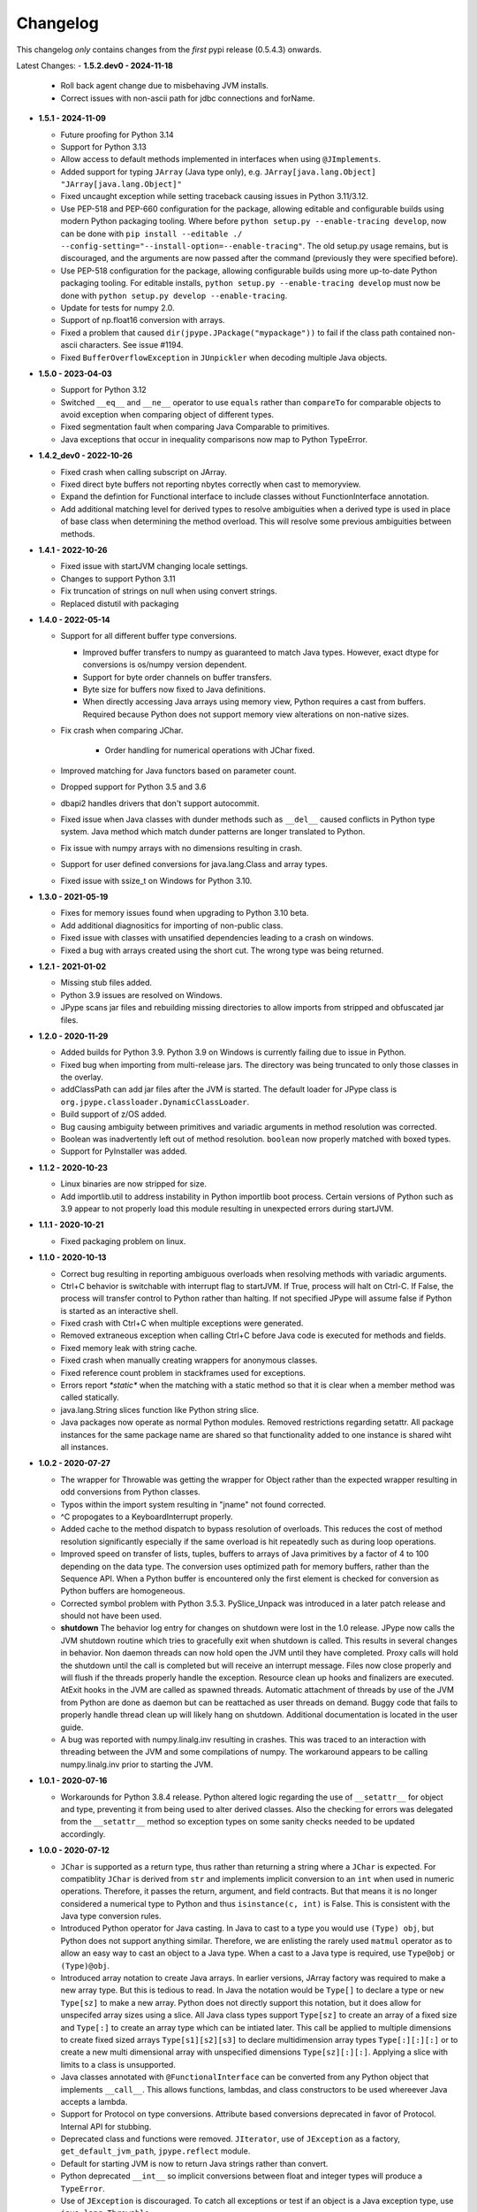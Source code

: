 Changelog
=========

This changelog *only* contains changes from the *first* pypi release (0.5.4.3) onwards.

Latest Changes:
- **1.5.2.dev0 - 2024-11-18**

  - Roll back agent change due to misbehaving JVM installs.

  - Correct issues with non-ascii path for jdbc connections and forName.

- **1.5.1 - 2024-11-09**

  - Future proofing for Python 3.14

  - Support for Python 3.13

  - Allow access to default methods implemented in interfaces when using ``@JImplements``.

  - Added support for typing ``JArray`` (Java type only), e.g. ``JArray[java.lang.Object]`` ``"JArray[java.lang.Object]"``

  - Fixed uncaught exception while setting traceback causing issues in Python 3.11/3.12.

  - Use PEP-518 and PEP-660 configuration for the package, allowing editable and
    configurable builds using modern Python packaging tooling.
    Where before ``python setup.py --enable-tracing develop``, now can be done with
    ``pip install --editable ./ --config-setting="--install-option=--enable-tracing"``.
    The old setup.py usage remains, but is discouraged, and the arguments are now passed
    after the command (previously they were specified before).

  - Use PEP-518 configuration for the package, allowing
    configurable builds using more up-to-date Python packaging tooling.
    For editable installs, ``python setup.py --enable-tracing develop``
    must now be done with ``python setup.py develop --enable-tracing``.

  - Update for tests for numpy 2.0.

  - Support of np.float16 conversion with arrays.

  - Fixed a problem that caused ``dir(jpype.JPackage("mypackage"))`` to fail if
    the class path contained non-ascii characters. See issue #1194.

  - Fixed ``BufferOverflowException`` in ``JUnpickler`` when decoding
    multiple Java objects.


- **1.5.0 - 2023-04-03**

  - Support for Python 3.12

  - Switched ``__eq__`` and ``__ne__`` operator to use ``equals`` rather than
    ``compareTo`` for comparable objects to avoid exception when comparing
    object of different types.

  - Fixed segmentation fault when comparing Java Comparable to primitives.

  - Java exceptions that occur in inequality comparisons now map to Python
    TypeError.

- **1.4.2_dev0 - 2022-10-26**

  - Fixed crash when calling subscript on JArray.

  - Fixed direct byte buffers not reporting nbytes correctly when cast to
    memoryview.

  - Expand the defintion for Functional interface to include classes without
    FunctionInterface annotation.

  - Add additional matching level for derived types to resolve ambiguities when
    a derived type is used in place of base class when determining the method
    overload.  This will resolve some previous ambiguities between methods.  

- **1.4.1 - 2022-10-26**
  
  - Fixed issue with startJVM changing locale settings.

  - Changes to support Python 3.11

  - Fix truncation of strings on null when using convert strings.

  - Replaced distutil with packaging


- **1.4.0 - 2022-05-14**

  - Support for all different buffer type conversions.

    - Improved buffer transfers to numpy as guaranteed to match Java types.
      However, exact dtype for conversions is os/numpy version dependent.

    - Support for byte order channels on buffer transfers.

    - Byte size for buffers now fixed to Java definitions.
      
    - When directly accessing Java arrays using memory view, Python requires a
      cast from buffers.  Required because Python does not support memory view
      alterations on non-native sizes.

  - Fix crash when comparing JChar.

     - Order handling for numerical operations with JChar fixed.

  - Improved matching for Java functors based on parameter count.

  - Dropped support for Python 3.5 and 3.6

  - dbapi2 handles drivers that don't support autocommit.

  - Fixed issue when Java classes with dunder methods such as  ``__del__`` 
    caused conflicts in Python type system.   Java method which match dunder 
    patterns are longer translated to Python.

  - Fix issue with numpy arrays with no dimensions resulting in crash.

  - Support for user defined conversions for java.lang.Class and array types.

  - Fixed issue with ssize_t on Windows for Python 3.10.


- **1.3.0 - 2021-05-19**

  - Fixes for memory issues found when upgrading to Python 3.10 beta.

  - Add additional diagnositics for importing of non-public class.

  - Fixed issue with classes with unsatified dependencies leading to a crash
    on windows.
  
  - Fixed a bug with arrays created using the short cut.  The wrong type
    was being returned.

- **1.2.1 - 2021-01-02**

  - Missing stub files added.

  - Python 3.9 issues are resolved on Windows.

  - JPype scans jar files and rebuilding missing directories to allow imports
    from stripped and obfuscated jar files.

- **1.2.0 - 2020-11-29**

  - Added builds for Python 3.9.  Python 3.9 on Windows is currently failing
    due to issue in Python.

  - Fixed bug when importing from multi-release jars.  The directory was
    being truncated to only those classes in the overlay.

  - addClassPath can add jar files after the JVM is started.  The default
    loader for JPype class is ``org.jpype.classloader.DynamicClassLoader``.

  - Build support of z/OS added.

  - Bug causing ambiguity between primitives and variadic arguments in method
    resolution was corrected.

  - Boolean was inadvertently left out of method resolution.  ``boolean``
    now properly matched with boxed types.

  - Support for PyInstaller was added.

- **1.1.2 - 2020-10-23**

  - Linux binaries are now stripped for size.

  - Add importlib.util to address instability in Python importlib boot process.
    Certain versions of Python such as 3.9 appear to not properly load this
    module resulting in unexpected errors during startJVM.

- **1.1.1 - 2020-10-21**

  - Fixed packaging problem on linux.  

- **1.1.0 - 2020-10-13**
  
  - Correct bug resulting in reporting ambiguous overloads when resolving
    methods with variadic arguments.

  - Ctrl+C behavior is switchable with interrupt flag to startJVM.
    If True, process will halt on Ctrl-C.  If False, the process
    will transfer control to Python rather than halting.  If
    not specified JPype will assume false if Python is  started as an
    interactive shell.

  - Fixed crash with Ctrl+C when multiple exceptions were generated.

  - Removed extraneous exception when calling Ctrl+C before Java code is 
    executed for methods and fields.

  - Fixed memory leak with string cache.

  - Fixed crash when manually creating wrappers for anonymous classes.

  - Fixed reference count problem in stackframes used for exceptions.

  - Errors report `*static*` when the matching with a static method
    so that it is clear when a member method was called statically.

  - java.lang.String slices function like Python string slice.

  - Java packages now operate as normal Python modules.  Removed restrictions
    regarding setattr.  All package instances for the same package name are
    shared so that functionality added to one instance is shared wiht all
    instances.

- **1.0.2 - 2020-07-27**

  - The wrapper for Throwable was getting the wrapper for Object rather than
    the expected wrapper resulting in odd conversions from Python classes.

  - Typos within the import system resulting in "jname" not found corrected.

  - ^C propogates to a KeyboardInterrupt properly.

  - Added cache to the method dispatch to bypass resolution of overloads.
    This reduces the cost of method resolution significantly especially if
    the same overload is hit repeatedly such as during loop operations.

  - Improved speed on transfer of lists, tuples, buffers to arrays of Java
    primitives by a factor of 4 to 100 depending on the data type.  The
    conversion uses optimized path for memory buffers, rather than the 
    Sequence API.  When a Python buffer is encountered only the
    first element is checked for conversion as Python buffers are homogeneous. 

  - Corrected symbol problem with Python 3.5.3.  PySlice_Unpack was introduced
    in a later patch release and should not have been used.

  - **shutdown** The behavior log entry for changes on shutdown were lost in
    the 1.0 release.  JPype now calls the JVM shutdown routine which tries to
    gracefully exit when shutdown is called.  This results in several changes
    in behavior.  Non daemon threads can now hold open the JVM until they have
    completed.  Proxy calls will hold the shutdown until the call is completed
    but will receive an interrupt message. Files now close properly and will
    flush if the threads properly handle the exception.  Resource clean up
    hooks and finalizers are executed.  AtExit hooks in the JVM are called as
    spawned threads.  Automatic attachment of threads by use of the JVM from
    Python are done as daemon but can be reattached as user threads on demand.
    Buggy code that fails to properly handle thread clean up will likely hang
    on shutdown.  Additional documentation is located in the user guide.

  - A bug was reported with numpy.linalg.inv resulting in crashes.  This was
    traced to an interaction with threading between the JVM and some compilations
    of numpy.  The workaround appears to be calling numpy.linalg.inv prior to 
    starting the JVM.

- **1.0.1 - 2020-07-16**

  - Workarounds for Python 3.8.4 release.  Python altered logic regarding the
    use of ``__setattr__`` for object and type, preventing it from being used
    to alter derived classes.  Also the checking for errors was delegated from
    the ``__setattr__`` method so exception types on some sanity checks 
    needed to be updated accordingly.

- **1.0.0 - 2020-07-12**

  - ``JChar`` is supported as a return type, thus rather than returning a
    string where a ``JChar`` is expected.  For compatiblity ``JChar`` is
    derived from ``str`` and implements implicit conversion to an ``int`` when
    used in numeric operations. Therefore, it passes the return, argument, and
    field contracts.  But that means it is no longer considered a numerical
    type to Python and thus ``isinstance(c, int)`` is False.  This is
    consistent with the Java type conversion rules.

  - Introduced Python operator for Java casting.  In Java to cast
    to a type you would use ``(Type) obj``, but Python does not support
    anything similar.  Therefore, we are enlisting the rarely used 
    ``matmul`` operator as to allow an easy way to cast an object
    to a Java type.  When a cast to a Java type is required, use
    ``Type@obj`` or ``(Type)@obj``.  

  - Introduced array notation to create Java arrays.  In earlier versions,
    JArray factory was required to make a new array type.  But this is
    tedious to read.  In Java the notation would be ``Type[]`` to declare
    a type or ``new Type[sz]`` to make a new array.  Python does not 
    directly support this notation, but it does allow for unspecifed 
    array sizes using a slice.  All Java class types support
    ``Type[sz]`` to create an array of a fixed size and ``Type[:]`` to 
    create an array type which can be intiated later.   This call be applied
    to multiple dimensions to create fixed sized arrays ``Type[s1][s2][s3]``
    to declare multidimension array types ``Type[:][:][:]`` or to 
    create a new multi dimensional array with unspecified dimensions
    ``Type[sz][:][:]``.  Applying a slice with limits to a class is
    unsupported.

  - Java classes annotated with ``@FunctionalInterface`` can be 
    converted from any Python object that implements ``__call__``. 
    This allows functions, lambdas, and class constructors to be used
    whereever Java accepts a lambda.

  - Support for Protocol on type conversions.  Attribute based
    conversions deprecated in favor of Protocol.  Internal API
    for stubbing.

  - Deprecated class and functions were removed.  ``JIterator``,
    use of ``JException`` as a factory,  ``get_default_jvm_path``,
    ``jpype.reflect`` module.

  - Default for starting JVM is now to return Java strings rather
    than convert.

  - Python deprecated ``__int__`` so implicit conversions between
    float and integer types will produce a ``TypeError``.

  - Use of ``JException`` is discouraged.  To catch all exceptions
    or test if an object is a Java exception type, 
    use ``java.lang.Throwable``.

  - Chained Java exception causes are now reflected in the Python stackframes.

  - Use of ``JString`` is discouraged.  To create a Java string or
    test if an object is a Java string type, use ``java.lang.String``.

  - Updated the repr methods on Java classes.

  - ``java.util.List`` completes the contract for ``collections.abc.Sequence``
    and ``collections.abc.MutableSequence``.

  - ``java.util.Collection`` completes the contract for ``collections.abc.Collection``.
  
  - Java classes are closed and will raise ``TypeError`` if extended in Python.

  - Handles Control-C gracefully.  Previous versions crash whenever
    Java handles the Control-C signal as they would shutdown Java
    during a call.  Now JPype will produce a ``InterruptedException``
    when returning from Java.  Control-C will not break out of large
    Java procedures as currently implemented as Java does not have
    a specific provision for this.

- **0.7.5 - 2020-05-10**

  - Updated docs.

  - Fix corrupt conda release.

- **0.7.4 - 4-28-2020**

  - Corrected a resource leak in arrays that affects array initialization, and variable
    argument methods.  

  - Upgraded diagnostic tracing and JNI checks to prevent future resource leaks.

- **0.7.3 - 4-17-2020**

  - **Replaced type management system**, memory management for internal
    classes is now completely in Java to allow enhancements for
    buffer support and revised type conversion system.

  - Python module ``jpype.reflect`` will be removed in the next release.  
    
  - ``jpype.startJVM`` option ``convertStrings`` default will become False
    in the next release.

  - Undocumented feature of using a Python type in ``JObject(obj, type=tp)`` 
    is deprecated to support casting to Python wrapper types in Java in a 
    future release.

  - Dropped support for Cygwin platform.

  - ``JFloat`` properly follows Java rules for conversion from ``JDouble``.
    Floats outside of range map to inf and -inf.

  - ``java.lang.Number`` converts automatically from Python and Java numbers.
    Java primitive types will cast to their proper box type when passed
    to methods and fields taking Number.

  - ``java.lang.Object`` and ``java.lang.Number`` box signed, sized numpy types
    (int8, int16, int32, int64, float32, float64) to the Java boxed type
    with the same size automatically.  Architecture dependent numpy
    types map to Long or Double like other Python types.

  - Explicit casting using primitives such as JInt will not produce an
    ``OverflowError``.  Implicit casting from Python types such as int or float
    will.

  - Returns for number type primitives will retain their return type
    information.  These are derived from Python ``int`` and ``float`` types
    thus no change in behavior unless chaining from a Java methods
    which is not allowed in Java without a cast.
    ``JBoolean`` and ``JChar`` still produce Python types only.

  - Add support for direct conversion of multi-dimensional primitive arrays
    with ``JArray.of(array, [dtype=type])``

  - ``java.nio.Buffer`` derived objects can convert to memoryview if they
    are direct.  They can be converted to NumPy arrays with
    ``numpy.asarray(memoryview(obj))``.

  - Proxies created with ``@JImplements`` properly implement ``toString``, 
    ``hashCode``, and ``equals``.

  - Proxies pass Python exceptions properly rather converting to
    ``java.lang.RuntimeException``

  - ``JProxy.unwrap()`` will return the original instance object for proxies
    created with JProxy.  Otherwise will return the proxy.

  - JProxy instances created with the ``convert=True`` argument will automatic
    unwrap when passed from Java to Python.

  - JProxy only creates one copy of the invocation handler per
    garbage collection rather than once per use.  Thus proxy objects
    placed in memory containers will have the same object id so long
    as Java holds on to it.

  - jpype.imports and JPackage verify existance of packages and classes.
    Imports from Java packages support wildcards.  

  - Bug with JPackage that imported private and protected classes
    inappropriately has been corrected.  Protected classes can still be
    imported using JClass.

  - Undocumented feature of using a Python type in ``JObject(obj, type=tp)`` 
    is deprecated to support casting to Python wrapper types in Java in a 

  - ``@JImplements`` with keyword argument ``deferred`` can be started 
    prior to starting the JVM.  Methods are checked at first object
    creation.

  - Fix bug that was causing ``java.lang.Comparable``, ``byte[]``,
    and ``char[]`` to be unhashable.

  - Fix bug causing segfault when throwing Exceptions which lack a
    default constructor.

  - Fixed segfault when methods called by proxy have incorrect number of
    arguments.

  - Fixed stack overflow crash on iterating ImmutableList

  - ``java.util.Map`` conforms to Python ``collections.abc.Mapping`` API.

  - ``java.lang.ArrayIndexOutOfBoundsException`` can be caught with
    ``IndexError`` for consistency with Python exception usage.

  - ``java.lang.NullPointerException`` can be caught with ``ValueError``
    for consistency with Python exception usage.

  - **Replaced type conversion system**, type conversions test conversion
    once per type improving speed and increasing flexiblity.

  - User defined implicit conversions can be created with ``@JConversion``
    decorator on Python function taking Java class and Python object.
    Converter function must produce a Java class instance.

  - ``pathlib.Path`` can be implicitly converted into ``java.lang.File``
    and ``java.lang.Path``.  

  - ``datetime.datatime`` can implicitly convert to ``java.time.Instant``.

  - ``dict`` and ``collections.abc.Mapping`` can convert to ``java.util.Map``
    if all element are convertable to Java.  Otherwise, ``TypeError`` is
    raised.

  - ``list`` and ``collections.abc.Sequence`` can convert to ``java.util.Collection``
    if all elements are convertable to Java.  Otherwise, ``TypeError`` is
    raised.

- **0.7.2 - 2-28-2020**

  - C++ and Java exceptions hold the traceback as a Python exception
    cause.  It is no longer necessary to call stacktrace() to retrieve
    the traceback information.

  - Speed for call return path has been improved by a factor of 3.

  - Multidimensional array buffer transfers increase speed transfers
    to numpy substantially (orders of magnitude).  Multidimension primitive
    transfers are read-only copies produced inside the JVM with C contiguous
    layout.

  - All exposed internals have been replaced with CPython implementations
    thus symbols `__javaclass__`, `__javavalue__`, and `__javaproxy__`
    have been removed.  A dedicated Java slot has been added to all CPython
    types derived from `_jpype` class types.  All private tables have been
    moved to CPython.  Java types must derive from the metaclass `JClass`
    which enforces type slots.  Mixins of Python base classes is not
    permitted.  Objects, Proxies, Exceptions, Numbers, and Arrays
    derive directly from internal CPython implementations.
    See the :doc:`ChangeLog-0.7.2` for details of all changes.

  - Internal improvements to tracing and exception handling.

  - Memory leak in convertToDirectBuffer has been corrected.

  = Arrays slices are now a view which support writeback to the original
    like numpy array.  Array slices are no longer covariant returns of
    list or numpy.array depending on the build procedure.

  - Array slices support steps for both set and get.

  - Arrays now implement `__reversed__`

  - Incorrect mapping of floats between 0 and 1 to False in setting
    Java boolean array members is corrected.

  - Java arrays now properly assert range checks when setting elements
    from sequences.

  - Java arrays support memoryview API and no longer required NumPy
    to transfer buffer contents.

  - Numpy is no longer an optional extra.  Memory transfer to NumPy
    is available without compiling for numpy support.

  - JInterface is now a meta class.  Use ``isinstance(cls, JInterface)``
    to test for interfaces.

  - Fixed memory leak in Proxy invocation

  - Fixed bug with Proxy not converting when passed as an argument to
    Python functions during execution of proxies

  - Missing tlds "mil", "net", and "edu" added to default imports.

  - Enhanced error reporting for UnsupportedClassVersion during startup.

  - Corrections for collection methods to improve complience with
    Python containers.

    - java.util.Map gives KeyError if the item is not found.  Values that
      are ``null`` still return ``None`` as expected.  Use ``get()`` if
      empty keys are to be treated as ``None``.

    - java.util.Collection ``__delitem__`` was removed as it overloads
      oddly between ``remove(Object)`` and ``remove(int)`` on Lists.
      Use Java ``remove()`` method to access the original Java behavior,
      but a cast is strongly recommended to to handle the overload.

  - java.lang.IndexOutOfBoundsException can be caught with IndexError
    for complience when accessing ``java.util.List`` elements.


- **0.7.1 - 12-16-2019**

  - Updated the keyword safe list for Python 3.

  - Automatic conversion of CharSequence from Python strings.

  - java.lang.AutoCloseable supports Python "with" statement.

  - Hash codes for boxed types work properly in Python 3 and can be
    used as dictionary keys again (same as JPype 0.6).  Java arrays
    have working hash codes, but as they are mutable should not
    be used as dictionary keys.  java.lang.Character, java.lang.Float,
    and java.lang.Double all work as dictionary keys, but due to
    differences in the hashing algorithm do not index to the same
    location as Python native types and thus may cause issues
    when used as dictionary keys.

  - Updated getJVMVersion to work with JDK 9+.

  - Added support for pickling of Java objects using optional module
    ``jpype.pickle``

  - Fixed incorrect string conversion on exceptions.  `str()` was
    incorrectly returning `getMessage` rather than `toString`.

  - Fixed an issue with JDK 12 regarding calling methods with reflection.

  - Removed limitations having to do with CallerSensitive methods. Methods
    affected are listed in :doc:`caller_sensitive`. Caller sensitive
    methods now receive an internal JPype class as the caller

  - Fixed segfault when converting null elements while accessing a slice
    from a Java object array.

  - PyJPMethod now supports the FunctionType API.

  - Tab completion with Jedi is supported.  Jedi is the engine behind
    tab completion in many popular editors and shells such as IPython.
    Jedi version 0.14.1 is required for tab completion as earlier versions
    did not support annotations on compiled classes.  Tab completion
    with older versions requires use of the IPython greedy method.

  - JProxy objects now are returned from Java as the Python objects
    that originate from. Older style proxy classes return the
    inst or dict. New style return the proxy class instance.
    Thus proxy classes can be stored on generic Java containers
    and retrieved as Python objects.

- **0.7.0 - 2019**

  - Doc strings are generated for classes and methods.

  - Complete rewrite of the core module code to deal unattached threads,
    improved hardening, and member management.  Massive number of internal
    bugs were identified during the rewrite and corrected.
    See the :doc:`ChangeLog-0.7` for details of all changes.

  - API breakage:

     - Java strings conversion behavior has changed.  The previous behavior was
       switchable, but only the default convert to Python was working.
       Converting to automatically lead to problems in which is was impossible
       to work with classes like StringBuilder in Java. To convert a Java
       string use ``str()``. Therefore, string conversion is currently selected
       by a switch at the start of the JVM.  The default shall be False
       starting in JPype 0.8.  New code is encouraged to use the future default
       of False.  For the transition period the default will be True with a
       warning if not policy was selected to encourage developers to pick the
       string conversion policy that best applies to their application.

     - Java exceptions are now derived from Python exception. The old wrapper
       types have been removed. Catch the exception with the actual Java
       exception type rather than ``JException``.

     - Undocumented exceptions issued from within JPype have been mapped to the
       corresponding Python exception types such as ``TypeError`` and
       ``ValueError`` appropriately.  Code catching exceptions from previous
       versions should be checked to make sure all exception paths are being
       handled.

     - Undocumented property import of Java bean pattern get/set accessors was
       removed as the default. It is available with ``import jpype.beans``, but
       its use is discouraged.

  - API rework:

     - JPype factory methods now act as base classes for dynamic
       class trees.
     - Static fields and methods are now available in object
       instances.
     - Inner classes are now imported with the parent class.
     - ``jpype.imports`` works with Python 2.7.
     - Proxies and customizers now use decorators rather than
       exposing internal classes.  Existing ``JProxy`` code
       still works.
     - Decorator style proxies use ``@JImplements`` and ``@JOverload``
       to create proxies from regular classes.
     - Decorator style customizers use ``@JImplementionFor``
     - Module ``jpype.types`` was introduced containing only
       the Java type wrappers. Use ``from jpype.types import *`` to
       pull in this subset of JPype.

  - ``synchronized`` using the Python ``with`` statement now works
    for locking of Java objects.

  - Previous bug in initialization of arrays from list has been
    corrected.

  - Added extra verbiage to the to the raised exception when an overloaded
    method could not be matched.  It now prints a list of all possible method
    signatures.

  - The following is now DEPRECATED

    - ``jpype.reflect.*`` - All class information is available with ``.class_``
    - Unncessary ``JException`` from string now issues a warning.

  - The followind is now REMOVED

    - Python thread option for ``JPypeReferenceQueue``.  References are always handled with
      with the Java cleanup routine.  The undocumented ``setUsePythonThreadForDaemon()``
      has been removed.
    - Undocumented switch to change strings from automatic to manual
      conversion has been removed.
    - Artifical base classes ``JavaClass`` and ``JavaObject`` have been removed.
    - Undocumented old style customizers have been removed.
    - Many internal jpype symbols have been removed from the namespace to
      prevent leakage of symbols on imports.

  - promoted *`--install-option`* to a *`--global-option`* as it applies to the build as well
    as install.
  - Added *`--enable-tracing`* to setup.py to allow for compiling with tracing
    for debugging.
  - Ant is required to build jpype from source, use ``--ant=`` with setup.py
    to direct to a specific ant.

- **0.6.3 - 2018-04-03**

  - Java reference counting has been converted to use JNI
    PushLocalFrame/PopLocalFrame.  Several resource leaks
    were removed.

  - ``java.lang.Class<>.forName()`` will now return the java.lang.Class.
    Work arounds for requiring the class loader are no longer needed.
    Customizers now support customization of static members.

  - Support of ``java.lang.Class<>``

    - ``java.lang.Object().getClass()`` on Java objects returns a java.lang.Class
      rather than the Python class
    - ``java.lang.Object().__class__`` on Java objects returns the python class
      as do all python objects
    - ``java.lang.Object.class_`` maps to the java statement ``java.lang.Object.class`` and
      returns the ``java.lang.Class<java.lang.Object>``
    - java.lang.Class supports reflection methods
    - private fields and methods can be accessed via reflection
    - annotations are avaiable via reflection

  - Java objects and arrays will not accept setattr unless the
    attribute corresponds to a java method or field whith
    the exception of private attributes that begin with
    underscore.

  - Added support for automatic conversion of boxed types.

     - Boxed types automatically convert to python primitives.
     - Boxed types automatically convert to java primitives when resolving functions.
     - Functions taking boxed or primitives still resolve based on closest match.

  - Python integer primitives will implicitly match java float and double as per
    Java specification.

  - Added support for try with resources for ``java.lang.Closeable``.
    Use python "with MyJavaResource() as resource:" statement
    to automatically close a resource at the end of a block.

- **0.6.2 - 2017-01-13**

  - Fix JVM location for OSX.
  - Fix a method overload bug.
  - Add support for synthetic methods

- **0.6.1 - 2015-08-05**

  - Fix proxy with arguments issue.
  - Fix Python 3 support for Windows failing to import winreg.
  - Fix non matching overloads on iterating java collections.

- **0.6.0 - 2015-04-13**

  - Python3 support.
  - Fix OutOfMemoryError.

- **0.5.7 - 2014-10-29**

  - No JDK/JRE is required to build anymore due to provided jni.h. To
    override this, one needs to set a JAVA_HOME pointing to a JDK
    during setup.
  - Better support for various platforms and compilers (MinGW, Cygwin,
    Windows)

- **0.5.6 - 2014-09-27**

  - *Note*: In this release we returned to the three point number
    versioning scheme.
  - Fix #63: 'property' object has no attribute 'isBeanMutator'
  - Fix #70: python setup.py develop does now work as expected
  - Fix #79, Fix #85: missing declaration of 'uint'
  - Fix #80: opt out NumPy code dependency by '--disable-numpy'
    parameter to setup.  To opt out with pip
    append --install-option="--disable-numpy".
  - Use JVMFinder method of @tcalmant to locate a Java runtime

- **0.5.5.4 - 2014-08-12**

  - Fix: compile issue, if numpy is not available (NPY_BOOL
    n/a). Closes #77

- **0.5.5.3 - 2014-08-11**

  - Optional support for NumPy arrays in handling of Java arrays. Both
    set and get slice operators are supported. Speed improvement of
    factor 10 for setting and factor 6 for getting. The returned
    arrays are typed with the matching NumPy type.
  - Fix: add missing wrapper type 'JShort'
  - Fix: Conversion check for unsigned types did not work in array
    setters (tautological compare)

- **0.5.5.2 - 2014-04-29**

  - Fix: array setter memory leak (ISSUE: #64)

- **0.5.5.1 - 2014-04-11**

  - Fix: setup.py now runs under MacOSX with Python 2.6 (referred to
    missing subprocess function)

- **0.5.5 - 2014-04-11**

  - *Note* that this release is *not* compatible with Python 2.5 anymore!
  - Added AHL changes

    * replaced Python set type usage with new 2.6.x and higher
    * fixed broken Python slicing semantics on JArray objects
    * fixed a memory leak in the JVM when passing Python lists to
      JArray constructors
    * prevent ctrl+c seg faulting
    * corrected new[]/delete pairs to stop valgrind complaining
    * ship basic PyMemoryView implementation (based on numpy's) for Python 2.6 compatibility

  - Fast sliced access for primitive datatype arrays (factor of 10)
  - Use setter for Java bean property assignment even if not having a
    getter by @baztian
  - Fix public methods not being accessible if a Java bean property
    with the same name exists by @baztian (*Warning*: In rare cases
    this change is incompatibile to previous releases. If you are
    accessing a bean property without using the get/set method and the
    bean has a public method with the property's name you have to
    change the code to use the get/set methods.)
  - Make jpype.JException catch exceptions from subclasses by @baztian
  - Make more complex overloaded Java methods accessible (fixes
    https://sourceforge.net/p/jpype/bugs/69/) by @baztian and
    anonymous
  - Some minor improvements inferring unnecessary copies in extension
    code
  - Some JNI cleanups related to memory
  - Fix memory leak in array setters
  - Fix memory leak in typemanager
  - Add userguide from sourceforge project by @baztian

- **0.5.4.5 - 2013-08-25**

  - Added support for OSX 10.9 Mavericks by @rmangino (#16)

- **0.5.4.4 - 2013-08-10**

  - Rewritten Java Home directory Search by @marsam (#13, #12 and #7)
  - Stylistic cleanups of setup.py

- **0.5.4.3 - 2013-07-27**

  - Initial pypi release with most fixes for easier installation
